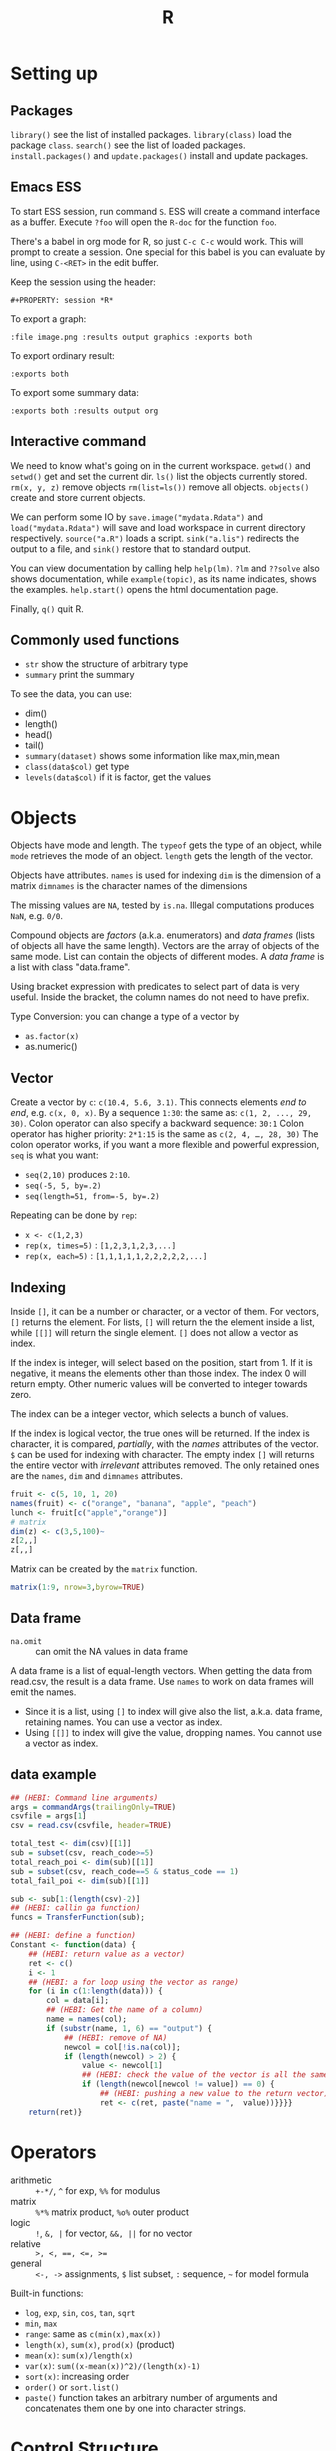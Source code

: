 #+TITLE: R

* Setting up

** Packages
   =library()= see the list of installed packages.
   =library(class)= load the package =class=.
   =search()= see the list of loaded packages.
   =install.packages()= and =update.packages()= install and update packages.

** Emacs ESS
   To start ESS session, run command =S=.
   ESS will create a command interface as a buffer.
   Execute =?foo= will open the =R-doc= for the function =foo=.

   There's a babel in org mode for R, so just =C-c C-c= would work.
   This will prompt to create a session.
   One special for this babel is you can evaluate by line, using =C-<RET>= in the edit buffer.

   Keep the session using the header:
   #+BEGIN_EXAMPLE
#+PROPERTY: session *R*
   #+END_EXAMPLE

   To export a graph:

   #+BEGIN_EXAMPLE
:file image.png :results output graphics :exports both
   #+END_EXAMPLE

   To export ordinary result:

   #+BEGIN_EXAMPLE
:exports both
   #+END_EXAMPLE

   To export some summary data:

   #+BEGIN_EXAMPLE
:exports both :results output org
   #+END_EXAMPLE

** Interactive command
We need to know what's going on in the current workspace.  =getwd()=
and =setwd()= get and set the current dir.  =ls()= list the objects
currently stored.  =rm(x, y, z)= remove objects =rm(list=ls())= remove
all objects. =objects()= create and store current objects.

We can perform some IO by =save.image("mydata.Rdata")= and
=load("mydata.Rdata")= will save and load workspace in current
directory respectively.  =source("a.R")= loads a script.
=sink("a.lis")= redirects the output to a file, and =sink()= restore
that to standard output.

You can view documentation by calling help =help(lm)=. =?lm= and
=??solve= also shows documentation, while =example(topic)=, as its
name indicates, shows the examples.  =help.start()= opens the html
documentation page.

Finally, =q()= quit R.

** Commonly used functions
   - =str= show the structure of arbitrary type
   - =summary= print the summary
   To see the data, you can use:
   - dim()
   - length()
   - head()
   - tail()
   - =summary(dataset)= shows some information like max,min,mean
   - =class(data$col)= get type
   - =levels(data$col)= if it is factor, get the values

* Objects
  Objects have mode and length.  The =typeof= gets the type of an
  object, while =mode= retrieves the mode of an object.  =length= gets
  the length of the vector.

  Objects have attributes.  =names= is used for indexing =dim= is the
  dimension of a matrix =dimnames= is the character names of the
  dimensions

  The missing values are =NA=, tested by =is.na=.  Illegal
  computations produces =NaN=, e.g. =0/0=.

  Compound objects are /factors/ (a.k.a. enumerators) and /data
  frames/ (lists of objects all have the same length).  Vectors are
  the array of objects of the same mode.  List can contain the objects
  of different modes.  A /data frame/ is a list with class
  "data.frame".

  Using bracket expression with predicates to select part of data is
  very useful. Inside the bracket, the column names do not need to
  have prefix.

  Type Conversion: you can change a type of a vector by
  - =as.factor(x)=
  - as.numeric()

** Vector
   Create a vector by =c=: =c(10.4, 5.6, 3.1)=.
   This connects elements /end to end/, e.g. =c(x, 0, x)=.
   By a sequence =1:30=: the same as: =c(1, 2, ..., 29, 30)=.
   Colon operator can also specify a backward sequence: =30:1=
   Colon operator has higher priority: ~2*1:15~ is the same as =c(2, 4, …, 28, 30)=
   The colon operator works, if you want a more flexible and powerful expression, =seq= is what you want:
   - ~seq(2,10)~ produces ~2:10~.
   - ~seq(-5, 5, by=.2)~
   - ~seq(length=51, from=-5, by=.2)~

   Repeating can be done by =rep=:
   - ~x <- c(1,2,3)~
   - ~rep(x, times=5)~ : ~[1,2,3,1,2,3,...]~
   - ~rep(x, each=5)~ : ~[1,1,1,1,1,2,2,2,2,2,...]~
** Indexing

   Inside =[]=, it can be a number or character, or a vector of them.
   For vectors, =[]= returns the element.
   For lists, =[]= will return the the element inside a list, while =[[]]= will return the single element.
   =[]= does not allow a vector as index.

   If the index is integer, will select based on the position, start from 1.
   If it is negative, it means the elements other than those index.
   The index 0 will return empty.
   Other numeric values will be converted to integer towards zero.

   The index can be a integer vector, which selects a bunch of values.

   If the index is logical vector, the true ones will be returned.
   If the index is character, it is compared, /partially/, with the /names/ attributes of the vector.
   =$= can be used for indexing with character.
   The empty index =[]= will returns the entire vector with /irrelevant/ attributes removed.
   The only retained ones are the =names=, =dim= and =dimnames= attributes.
   #+begin_src R
fruit <- c(5, 10, 1, 20)
names(fruit) <- c("orange", "banana", "apple", "peach")
lunch <- fruit[c("apple","orange")]
# matrix
dim(z) <- c(3,5,100)~
z[2,,]
z[,,]
   #+end_src

   Matrix can be created by the =matrix= function.
   #+BEGIN_SRC R
matrix(1:9, nrow=3,byrow=TRUE)
   #+END_SRC

** Data frame
   - =na.omit= :: can omit the NA values in data frame

   A data frame is a list of equal-length vectors.
   When getting the data from read.csv, the result is a data frame.
   Use =names= to work on data frames will emit the names.
   - Since it is a list, using =[]= to index will give also the list, a.k.a. data frame, retaining names.
     You can use a vector as index.
   - Using =[[]]= to index will give the value, dropping names.
     You cannot use a vector as index.

** data example

   #+BEGIN_SRC R
  ## (HEBI: Command line arguments)
  args = commandArgs(trailingOnly=TRUE)
  csvfile = args[1]
  csv = read.csv(csvfile, header=TRUE)

  total_test <- dim(csv)[[1]]
  sub = subset(csv, reach_code>=5)
  total_reach_poi <- dim(sub)[[1]]
  sub = subset(csv, reach_code==5 & status_code == 1)
  total_fail_poi <- dim(sub)[[1]]

  sub <- sub[1:(length(csv)-2)]
  ## (HEBI: callin ga function)
  funcs = TransferFunction(sub);

  ## (HEBI: define a function)
  Constant <- function(data) {
      ## (HEBI: return value as a vector)
      ret <- c()
      i <- 1
      ## (HEBI: a for loop using the vector as range)
      for (i in c(1:length(data))) {
          col = data[i];
          ## (HEBI: Get the name of a column)
          name = names(col);
          if (substr(name, 1, 6) == "output") {
              ## (HEBI: remove of NA)
              newcol = col[!is.na(col)];
              if (length(newcol) > 2) {
                  value <- newcol[1]
                  ## (HEBI: check the value of the vector is all the same)
                  if (length(newcol[newcol != value]) == 0) {
                      ## (HEBI: pushing a new value to the return vector)
                      ret <- c(ret, paste("name = ",  value))}}}}
      return(ret)}

   #+END_SRC

* Operators
  - arithmetic :: =+-*/=, =^= for exp, =%%= for modulus
  - matrix :: =%*%= matrix product, =%o%= outer product
  - logic :: =!=, =&, |= for vector, =&&, ||= for no vector
  - relative :: ~>, <, ==, <=, >=~
  - general :: =<-, ->= assignments, =$= list subset, =:= sequence, =~= for model formula

  Built-in functions:
  - =log=, =exp=, =sin=, =cos=, =tan=, =sqrt=
  - =min=, =max=
  - =range=: same as =c(min(x),max(x))=
  - =length(x)=, =sum(x)=, =prod(x)= (product)
  - =mean(x)=: =sum(x)/length(x)=
  - ~var(x)~: ~sum((x-mean(x))^2)/(length(x)-1)~
  - ~sort(x)~: increasing order
  - ~order()~ or ~sort.list()~
  - =paste()= function takes an arbitrary number of arguments
    and concatenates them one by one into character strings.

* Control Structure
  The compound statements are the same as C, can be a single statement without the braces.
** Conditional
   - if :: =if (STMT) STMT else if (STMT) STMT else STMT=
   - Switch :: =switch (STMT, LIST)=
               - the STMT is first evaluated
               - if the value is within 1 and the length of the LIST, evaluate LIST[i], and return
               - return NULL
               - Notice that the LIST can be a comma separated argument of switch ... which means switch actually accepts =...=

** Loop
   - =for= :: =for (NAME in VECTOR) STMT=
   - =while= :: =while (STMT) STMT
   - =repeat= :: repeat STMT
   - =break=, =next= ::

* Evaluation rules
  - recycling rules :: the shortest list is recycled to the length of longest.
  - dimensional attributes :: the dimension of matrix must match. No recycle for a matrix.

* Function
  =function (ARGLIST) BODY=

  The argument list can be a symbol, a ~symbol=value~, or a =...=.
  The body is a compound expression, surrounded with ={}=.
  Function can be assigned to a symbol.

  The matching of formals and actual are pretty tricky.
  1. exact matching on tags
  2. partial matching on tags
  3. positional matching for =...=
  Partial matching result must be unique, but the exact matched ones are excluded before this step is entered.

* Quote
  The quote will wrap the expression into an object without evaluating it.
  The resulting object has the mode of =call=.
  The =eval= is used to evaluate it.

* Debugging

  The =print= function can output the value of a variable.

  To enter the debugger, a call to =browser= function suffices.
  This allows you to browse the values at that point.
  A more powerful debugger is by a call to =debug= with the function name as argument.
  Each time that function is called, you enter the debug and can control the execution.
  Tracing can be registered by =trace= or =untrace= with the name of the function.
  It might need to be quoted in some case, so you'd better quote it, with double quotes.
  Every time the function is invoked, the return value will be printed as trace.



* Data IO
  - =write=
  - =write.table=
  - =write.csv=
  - ~read.table("filename", header=TRUE, sep=",")~
    - this ignores blank lines,
    - and expect the header to be one field less than the body.
    - =#= as comments
  - read.delim
  - =cat= outputs the data, no index, no newline


  - attach(data) :: make the columns into this namespace
  - detach(data) :: remove those




* Models
** Linear model.

   #+BEGIN_EXAMPLE
 fm = lm(y ~ x1 + x2, data = mydataframe)
   #+END_EXAMPLE

   The fitted model in the variable =fm= can be accessed by:
   - =coef= :: extract the coefficients
   - =deviance= :: the Residual Sum of Square
   - =formula= :: extract the model formula
   - =plot= :: produce four plots: residuals, fitted values, diagnostics.
   - =predict(OBJECT, newdata=DATA.FRAME)= :: use the model to predict
   - =residuals= :: extract the residuals

   The models can be updated, if the formula only changes a little bit.
   In the following example, the =.= means the corresponding part of the original formula.
   #+BEGIN_SRC R
fs <- lm(y~x1 + x2, data=mydata)
fs <- update(fs, . ~ . + x3)
fs <- update(fs, sqrt(.) ~ .)
   #+END_SRC

* Plot
  Process data:
  - table
  - cut(data, breaks=c(1,3,8))

** Decoration
   - box
   - axis
   - las attribute
   - legend
   - par
   - text
   - mtext
   - points
** Plot Types
*** plot
    - lines
    - abline
*** barplot
*** pie
*** boxplot
    - quantile
*** hist
    - lines(density(data))
*** TODO stem
*** TODO mosaicplot
*** pairs
** Device Driver
   When outputting some image, you have to tell R which format you want
   to use. The default on linux is X11, that's why it opens a image
   immediately after plotting. To use a device, call the device function,
   and after that all graphics output will be sent to that device.
   - X11
   - pdf
   - png
   - jpeg

   When you have finished with a device, terminate it by =dev.off()=.

   To output to a file TODO to open plot in emacs:
   #+BEGIN_SRC R
  pdf("test1.pdf")
  dev.control(displaylist = "enable")
  plot(1:10)
  dev.copy(pdf, "test2.pdf")
  dev.off()
  # should now have a valid test2.pdf
  dev.off() # finished
   #+END_SRC

* Packages
** ggplot2
   #+BEGIN_SRC R
qplot(totbill, tip, geom="point", data=tips) # scatter plot
qplot(totbill, tip, geom="point", data=tips) + geom_smooth(method="lm") # with linear relationship line
qplot(tip, geom="histogram", data=tip) # histogram
qplot(tip, geom="histogram", binwidth=1, data=tips) # with custom binwidth
# box plots
qplot(sex, tipperc, geom="boxplot", data=tips)
qplot(smoker, tipperc, geom="boxplot", data=tips)
qplot(sex:smoker, tipperc, geom="boxplot", data=tips) # combine! plot the two sets of graph in two one graph
qplot(totbill, tip, geom="point", colour=day, data=tips) # scatter plot with colors, in regard to "day" column
   #+END_SRC
** plot(x, y, ...)
   Possible =...= arguments:
   - =type= what type of plot: 
     - =p= for points,
     - =l= for lines,
     - =b= for both,
     - =h= for =histogram= like (or =high-density=) vertical lines,
   - =main= an overall title for the plot: see =title=.
   - =xlab= a title for the x axis: see =title=.
   - =ylab= a title for the y axis: see =title=.

** dplyr
   A Grammar of Data Manipulation
   https://cran.r-project.org/web/packages/dplyr/index.html
   https://cran.rstudio.com/web/packages/dplyr/vignettes/introduction.html
